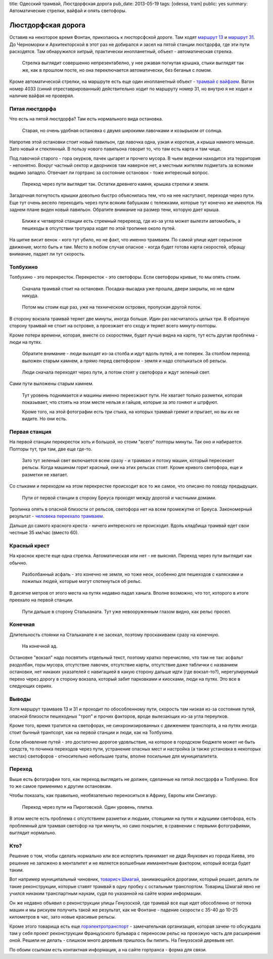 title: Одесский трамвай, Люстдорфская дорога
pub_date: 2013-05-19
tags: [odessa, tram]
public: yes
summary: Автоматические стрелки, вайфай и опять светофоры.

Люстдорфская дорога
===================

Оставив на некоторое время Фонтан, прикопаюсь к люсторсфской дороге.
Там ходят `маршрут 13`_ и `маршрут 31`_. До Черноморки и Архитекторской
в этот раз не добирался и засел на пятой станции люстдорфа, где эти
пути расходятся. Там обнаружился хитрый, практически инопланетный,
объект - автоматическая стрелка.

.. figure:: switch01.jpg
    :alt: Стрелка

    Стрелка выглядит совершенно непрезентабелно, у нее ржавая погнутая крышка,
    стыки выглядят так же, как в прошлом посте, но она переключается
    автоматически, без беганья с ломом.


Кроме автоматической стрелки, на маршруте есть еще один инопланетный
объект - `трамвай с вайфаем`_. Вагон номер 4033 (синий отреставрированный)
действительно ходит по маршруту номер 31, но внутрю я не ходил и наличие
вайфая не проверял.

Пятая люстдорфа
---------------

Что есть на пятой люстдорфа? Там есть нормального вида остановка.

.. figure:: stop01.jpg
    :alt: Остановка

    Старая, но очень удобная остановка с двумя широкими лавочками и козырьком
    от солнца.

Напротив этой остановки стоит новый павильон, где лавочка одна, узкая и
короткая, а крыша намного меньше. Зато новый и стеклянный. В пользу нового
павильона говорит то, что там есть карта и там чище.

Под лавочкой старого - гора окурков, пачек цыгарет и прочего мусора. В чьем ведении
находится эта территория - непонятно. Вокруг частный сектор и дворников там
наверное нет, а местным жителям подметать за всякими видимо западло. Отвечает
ли гортранс за состояние остановок - тоже интересный вопрос.

.. figure:: pass01.jpg
    :alt: Переход

    Переход через пути выглядит так. Остатки древнего камня, крышка стрелки и
    земля.

Загадочная погнутость крышки довольно быстро объяснилась тем, что на нее
наступают, переходя через пути. Еще тут очень весело переходить через пути
всяким бабушкам с тележками, которые тут конечно же имеются. На заднем плане
виден новый павильон. Обратите внимание на размер тени, которую дает крыша.

.. figure:: intersect01.jpg
    :alt: Пеерезд

    Ближе к четвертой станции есть стремный перереезд, где из-за угла может
    вылезти автомобиль, а пешеходы в отсутствии тротуара ходят по этой тропинке
    около путей.

На щитке висит венок - кого тут убило, но не факт, что именно трамваем. По
самой улице идет серьезное движение, могло быть и там. Место в любом случае
опасное - когда будет готова карта скоростей, обращу внимание, падает ли тут
скорость.


Толбухино
---------

Толбухино - это перекресток. Перекресток - это светофоры. Если светофоры
кривые, то мы опять стоим.

.. figure:: stop03.jpg
    :alt: Остановка

    Сначала трамвай стоит на остановке. Посадка-высадка уже прошла, двери
    закрыты, но не едем никуда.

.. figure:: intersect02.jpg
    :alt: Перекресток

    Потом мы стоим еще раз, уже на техническом островке, пропуская другой
    поток.

В сторону вокзала трамвай теряет две минуты, иногда больше. Идин раз
насчиталось целых три. В обратную сторону трамвай не стоит на островке, а
проезжает его сходу и теряет всего минуту-полторы.

Кроме потери времени, которая, вместе со скоростями, будет лучше видна
на карте, тут есть другая проблема - люди на путях.

.. figure:: pass02.jpg
    :alt: Переход

    Обратите внимание - люди выходят из-за столба и идут вдоль путей,
    а не поперек. За столбом переход выложен старым камнем, а прямо
    перед светофором - земля и надо спотыкаться об рельсы.

.. figure:: pass03.jpg
    :alt: Переход

    Люди сначала переходят через пути, а потом стоят у светофора и ждут зеленый
    свет.

Сами пути выложены старым камнем.

.. figure:: intersect03.jpg
    :alt: Перекресток

    Тут уровень поднимается и машины именно переезжают пути. Не хватает только
    разметки, которая показывает, что стоять на этом месте нельзя и гайцов,
    которые за это гоняют и штрфуют.
    
    Кроме того, на этой фотографии есть три стыка, на которых трамвай гремит и прыгает,
    но вы их не видите. Но они есть.


Первая станция
--------------

На первой станции перекресток хоть и большой, но стоим "всего" полторы минуты.
Так оно и набирается. Полторы тут, три там, две еще где-то.


.. figure:: intersect04.jpg
    :alt: Перекресток

    Зато тут зеленый свет включается всем сразу - и трамваю и потоку машин,
    который пересекает рельсы. Когда машинам горит красный, они на этих
    рельсах стоят. Кроме кривого светофора, еще и разметки не хватает.

Со стыками и переходом на этом перекрестке происходит все то же самое, что
описано по поводу предыдущих.

.. figure:: rway01.jpg
    :alt: Пути

    Пути от первой станции в сторону Бреуса проходят между дорогой
    и частными домами. 
    
Тропинка опять в опасной близости от рельсов, светофора нет на всем промежутке 
от Бреуса. Закономерный результат - `человека переехало трамваем`_.

Дальше до самого красного креста - ничего интересного не происходит. Вдоль
кладбища трамвай едет свои честные 35 км/час (вместо 60).

Красный крест
-------------

На краснок кресте еще одна стрелка. Автоматическая или нет - не выяснял.
Переход через пути выглядит как обычно.

.. figure:: pass04.jpg
    :alt: Переход

    Разболбанный асфаль - это конечно не земля, но тоже неок, особенно
    для пешеходов с калясками и пожилых людей, которые могут споткнуться об
    рельс.

В десятке метров от этого места на путях недавно падал ханыга. Вполне
возможно, что тот, которого в итоге преехало на первой станции.

.. figure:: rway02.jpg
    :alt: Пути

    Пути дальше в сторону Стальканата. Тут уже невооруженным глазом видно,
    как рельс просел.

Конечная
--------

Длительность стоянки на Стальканате я не засекал, поэтому проскакиваем сразу
на конечную.

.. figure:: stop04.jpg
    :alt: Конечная

    На конечной ад.

Остановке "вокзал" надо посвятить отдельный текст, поэтому кратко перечисляю,
что там не так: асфальт раздолбан, горы мусора, отсутствие лавочек, отсутствие карты,
отсутствие даже таблички с названием остановки, нет никаких указателей с
навигацией в какую сторону дальше идти (где вокзал-то?), нерегулируемый перехо
через дорогу в сторону вокзала, который забит парковками и киосками, люди на
путях. Это все в следующих сериях.

Выводы
------

Хотя маршрут трамваев 13 и 31 и проходит по обособленному пути, скорость там
низкая из-за состояния путей, опасной близости пешеходных "троп" и прочих
факторов, вроде вылезающих из-за угла переулков.

Кроме того, время тратится на светофорах, не синхронизированных с движением
транспорта, а на путях иногда стоит бычный транпсорт, как на первой станции
и люди, как на Толбухина.

Если обновление путей - это достаточно дорогое удовльствие, на которое в
городском бюджете может не быть средств, то починка переходов через пути,
устранение опасных мест и настройка (а также установка в некоторых местах)
светофоров - относительно небольшие траты, вполне посильные для
муниципалитета.

Переход
-------

Выше есть фотографии того, как переход выглядеть не должен, сделанные на пятой
люстдорфа и Толбухино. Все то же самое применимо к другим остановкам. 

Чтобы показать, как правильно, необязательно переноситься в Африку, Европы или
Сингапур.

.. figure:: pass05.jpg
    :alt: Переход

    Переход через пути на Пироговской. Один уровень, плитка.

В этом месте есть проблема с отсутствием разметки и людьми, стоящими на путях
и ждущими светофора, есть проблемный для трамвая светофор на три минуты, но само
покрытие, в сравнении с первыми фотографиями, выглядит нормально.

Кто?
----

Решение о том, чтобы сделать нормально или все испортить принимает не дядя
Янукович из города Киева, это решение не заложено в менталитет и не является
волшебным имманентным фактором, который всегда будет таким.

Вот например муниципальный чиновник, `товарисч Шмагай`_, занимающийся
дорогами, который решает, делать ли такие реконструкции, которые ставят
трамвай в одну пробку с остальным транспортом. Товарищ Шмагай явно не учился
никаким транспартным наукам, судя по указанной на сайте мэрии информации.

Он же недавно объявил о реконструкции улицы Генуэзской, где трамвай все еще
идет обособленно от потока машин и мы рискуем получить такой же результат, как
не Фонтане - падение скорости с 35-40 до 10-25 километров в час, зато новые
красивые рельсы.

Кроме этого товарища есть еще `горэлектротранспорт`_ - замечательная
организация, которая зачем-то обсуждала там у себя проект реконструкции
Французского бульвара с переносом рельс на проезжую часть для расширения оной.
Решили не делать - слишком много деревьев пришлось бы пилить. На Генуэзской
деревьев нет.

По обоим ссылкам есть контактная информация, а на сайте гортранса - форма для
связи.

.. _маршрут 13: http://tram.enodev.org/#route-13
.. _маршрут 31: http://tram.enodev.org/#route-31
.. _трамвай с вайфаем: http://www.oget.od.ua/ru/news/prodolzhaetsyaieksperimentpoobespecheniyusvobodnmdostupomvinternetvsehpassazhirovodesskogoielektrotransporta/default.aspx
.. _человека переехало трамваем: http://dumskaya.net/news/v-odesse-pyanyj-peshehod-popal-pod-tramvaj-foto-026512/
.. _товарисч Шмагай: http://www.odessa.ua/ru/departments/41004
.. _горэлектротранспорт: http://www.oget.od.ua/ru/kontaktnayainformaciya/
